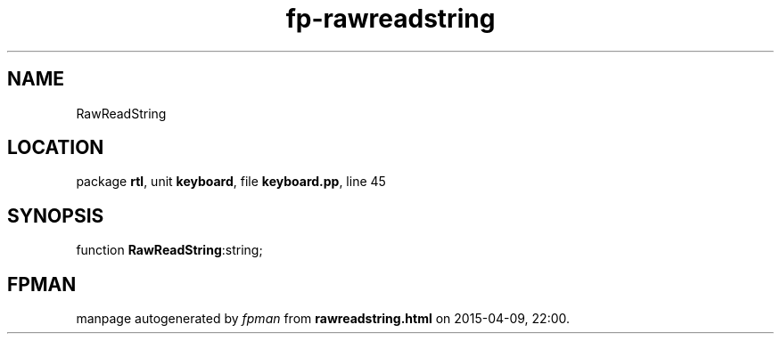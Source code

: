 .\" file autogenerated by fpman
.TH "fp-rawreadstring" 3 "2014-03-14" "fpman" "Free Pascal Programmer's Manual"
.SH NAME
RawReadString
.SH LOCATION
package \fBrtl\fR, unit \fBkeyboard\fR, file \fBkeyboard.pp\fR, line 45
.SH SYNOPSIS
function \fBRawReadString\fR:string;
.SH FPMAN
manpage autogenerated by \fIfpman\fR from \fBrawreadstring.html\fR on 2015-04-09, 22:00.

